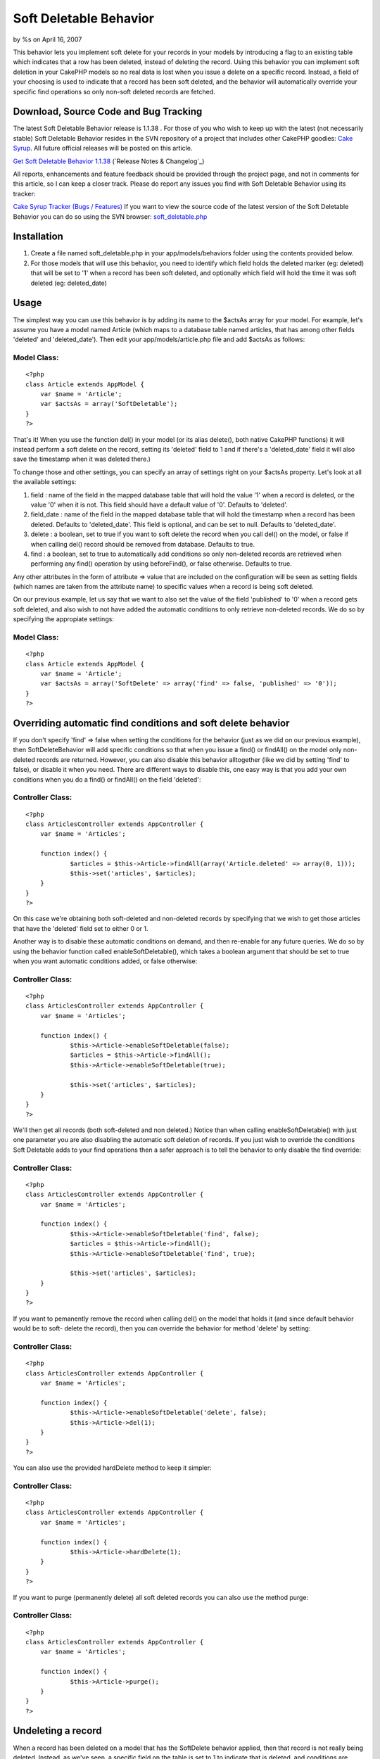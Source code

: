 

Soft Deletable Behavior
=======================

by %s on April 16, 2007

This behavior lets you implement soft delete for your records in your
models by introducing a flag to an existing table which indicates that
a row has been deleted, instead of deleting the record.
Using this behavior you can implement soft deletion in your CakePHP
models so no real data is lost when you issue a delete on a specific
record. Instead, a field of your choosing is used to indicate that a
record has been soft deleted, and the behavior will automatically
override your specific find operations so only non-soft deleted
records are fetched.


Download, Source Code and Bug Tracking
~~~~~~~~~~~~~~~~~~~~~~~~~~~~~~~~~~~~~~
The latest Soft Deletable Behavior release is 1.1.38 . For those of
you who wish to keep up with the latest (not necessarily stable) Soft
Deletable Behavior resides in the SVN repository of a project that
includes other CakePHP goodies: `Cake Syrup`_. All future official
releases will be posted on this article.

`Get Soft Deletable Behavior 1.1.38`_ (`Release Notes & Changelog`_)

All reports, enhancements and feature feedback should be provided
through the project page, and not in comments for this article, so I
can keep a closer track. Please do report any issues you find with
Soft Deletable Behavior using its tracker:

`Cake Syrup Tracker (Bugs / Features)`_
If you want to view the source code of the latest version of the Soft
Deletable Behavior you can do so using the SVN browser:
`soft_deletable.php`_

Installation
~~~~~~~~~~~~

#. Create a file named soft_deletable.php in your app/models/behaviors
   folder using the contents provided below.
#. For those models that will use this behavior, you need to identify
   which field holds the deleted marker (eg: deleted) that will be set to
   '1' when a record has been soft deleted, and optionally which field
   will hold the time it was soft deleted (eg: deleted_date)



Usage
~~~~~
The simplest way you can use this behavior is by adding its name to
the $actsAs array for your model. For example, let's assume you have a
model named Article (which maps to a database table named articles,
that has among other fields 'deleted' and 'deleted_date'). Then edit
your app/models/article.php file and add $actsAs as follows:


Model Class:
````````````

::

    <?php 
    class Article extends AppModel {
    	var $name = 'Article';
    	var $actsAs = array('SoftDeletable');
    }
    ?>

That's it! When you use the function del() in your model (or its alias
delete(), both native CakePHP functions) it will instead perform a
soft delete on the record, setting its 'deleted' field to 1 and if
there's a 'deleted_date' field it will also save the timestamp when it
was deleted there.)

To change those and other settings, you can specify an array of
settings right on your $actsAs property. Let's look at all the
available settings:


#. field : name of the field in the mapped database table that will
   hold the value '1' when a record is deleted, or the value '0' when it
   is not. This field should have a default value of '0'. Defaults to
   'deleted'.
#. field_date : name of the field in the mapped database table that
   will hold the timestamp when a record has been deleted. Defaults to
   'deleted_date'. This field is optional, and can be set to null.
   Defaults to 'deleted_date'.
#. delete : a boolean, set to true if you want to soft delete the
   record when you call del() on the model, or false if when calling
   del() record should be removed from database. Defaults to true.
#. find : a boolean, set to true to automatically add conditions so
   only non-deleted records are retrieved when performing any find()
   operation by using beforeFind(), or false otherwise. Defaults to true.

Any other attributes in the form of attribute => value that are
included on the configuration will be seen as setting fields (which
names are taken from the attribute name) to specific values when a
record is being soft deleted.

On our previous example, let us say that we want to also set the value
of the field 'published' to '0' when a record gets soft deleted, and
also wish to not have added the automatic conditions to only retrieve
non-deleted records. We do so by specifying the appropiate settings:


Model Class:
````````````

::

    <?php 
    class Article extends AppModel {
    	var $name = 'Article';
    	var $actsAs = array('SoftDelete' => array('find' => false, 'published' => '0'));
    }
    ?>



Overriding automatic find conditions and soft delete behavior
~~~~~~~~~~~~~~~~~~~~~~~~~~~~~~~~~~~~~~~~~~~~~~~~~~~~~~~~~~~~~

If you don't specify 'find' => false when setting the conditions for
the behavior (just as we did on our previous example), then
SoftDeleteBehavior will add specific conditions so that when you issue
a find() or findAll() on the model only non-deleted records are
returned. However, you can also disable this behavior alltogether
(like we did by setting 'find' to false), or disable it when you need.
There are different ways to disable this, one easy way is that you add
your own conditions when you do a find() or findAll() on the field
'deleted':


Controller Class:
`````````````````

::

    <?php 
    class ArticlesController extends AppController {
    	var $name = 'Articles';
    	
    	function index() {
    		$articles = $this->Article->findAll(array('Article.deleted' => array(0, 1)));
    		$this->set('articles', $articles);
    	}
    }
    ?>

On this case we're obtaining both soft-deleted and non-deleted records
by specifying that we wish to get those articles that have the
'deleted' field set to either 0 or 1.

Another way is to disable these automatic conditions on demand, and
then re-enable for any future queries. We do so by using the behavior
function called enableSoftDeletable(), which takes a boolean argument
that should be set to true when you want automatic conditions added,
or false otherwise:


Controller Class:
`````````````````

::

    <?php 
    class ArticlesController extends AppController {
    	var $name = 'Articles';
    	
    	function index() {
    		$this->Article->enableSoftDeletable(false);
    		$articles = $this->Article->findAll();
    		$this->Article->enableSoftDeletable(true);
    		
    		$this->set('articles', $articles);
    	}
    }
    ?>

We'll then get all records (both soft-deleted and non deleted.) Notice
than when calling enableSoftDeletable() with just one parameter you
are also disabling the automatic soft deletion of records. If you just
wish to override the conditions Soft Deletable adds to your find
operations then a safer approach is to tell the behavior to only
disable the find override:


Controller Class:
`````````````````

::

    <?php 
    class ArticlesController extends AppController {
    	var $name = 'Articles';
    	
    	function index() {
    		$this->Article->enableSoftDeletable('find', false);
    		$articles = $this->Article->findAll();
    		$this->Article->enableSoftDeletable('find', true);
    		
    		$this->set('articles', $articles);
    	}
    }
    ?>

If you want to pemanently remove the record when calling del() on the
model that holds it (and since default behavior would be to soft-
delete the record), then you can override the behavior for method
'delete' by setting:


Controller Class:
`````````````````

::

    <?php 
    class ArticlesController extends AppController {
    	var $name = 'Articles';
    	
    	function index() {
    		$this->Article->enableSoftDeletable('delete', false);
    		$this->Article->del(1);
    	}
    }
    ?>

You can also use the provided hardDelete method to keep it simpler:


Controller Class:
`````````````````

::

    <?php 
    class ArticlesController extends AppController {
    	var $name = 'Articles';
    	
    	function index() {
    		$this->Article->hardDelete(1);
    	}
    }
    ?>

If you want to purge (permanently delete) all soft deleted records you
can also use the method purge:


Controller Class:
`````````````````

::

    <?php 
    class ArticlesController extends AppController {
    	var $name = 'Articles';
    	
    	function index() {
    		$this->Article->purge();
    	}
    }
    ?>



Undeleting a record
~~~~~~~~~~~~~~~~~~~

When a record has been deleted on a model that has the SoftDelete
behavior applied, then that record is not really being deleted.
Instead, as we've seen, a specific field on the table is set to 1 to
indicate that is deleted, and conditions are added to any find() call
to make sure that only records which have that field set to any value
other than 1 are returned. Therefore, we can safely undelete a record
by using the behavior method undelete().

On the following example we start by deleting a record, then obtaining
all records, and then undeleting that record. We use debug() instead
of proper CakePHP behavior just to show how it can be used from your
controllers:


PHP Snippet:
````````````

::

    <?php 
    // Soft-delete article with ID 1
    
    $this->Article->del(1);
    
    // Show all articles (automatic conditions are on, 
    // so only non-deleted articles are obtained)
    
    debug($this->Article->findAll());
    
    // Undelete previously deleted article
    
    $this->Article->undelete(1);
    
    // Show all articles
    
    debug($this->Article->findAll());
    ?>



Behavior
~~~~~~~~

Here's the code for the behavior. Save this as a file named
soft_deletable.php in your app/models/behaviors folder. In the
following section you can also find how to set up test cases for this
behavior.


Behavior Class:
```````````````

::

    <?php 
    /* SVN FILE: $Id: soft_deletable.php 38 2007-11-26 19:36:27Z mgiglesias $ */
    
    /**
     * SoftDeletable Behavior class file.
     *
     * @filesource
     * @author Mariano Iglesias
     * @link http://cake-syrup.sourceforge.net/ingredients/soft-deletable-behavior/
     * @version	$Revision: 38 $
     * @license	http://www.opensource.org/licenses/mit-license.php The MIT License
     * @package app
     * @subpackage app.models.behaviors
     */
    
    /**
     * Model behavior to support soft deleting records.
     *
     * @package app
     * @subpackage app.models.behaviors
     */
    class SoftDeletableBehavior extends ModelBehavior
    {
    	/**
    	 * Contain settings indexed by model name.
    	 *
    	 * @var array
    	 * @access private
    	 */
    	var $__settings = array();
    
    	/**
    	 * Initiate behaviour for the model using settings.
    	 *
    	 * @param object $Model Model using the behaviour
    	 * @param array $settings Settings to override for model.
    	 * @access public
    	 */
    	function setup(&$Model, $settings = array())
    	{
    		$default = array('field' => 'deleted', 'field_date' => 'deleted_date', 'delete' => true, 'find' => true);
    
    		if (!isset($this->__settings[$Model->alias]))
    		{
    			$this->__settings[$Model->alias] = $default;
    		}
    
    		$this->__settings[$Model->alias] = am($this->__settings[$Model->alias], ife(is_array($settings), $settings, array()));
    	}
    
    	/**
    	 * Run before a model is deleted, used to do a soft delete when needed.
    	 *
    	 * @param object $Model Model about to be deleted
    	 * @param boolean $cascade If true records that depend on this record will also be deleted
    	 * @return boolean Set to true to continue with delete, false otherwise
    	 * @access public
    	 */
    	function beforeDelete(&$Model, $cascade = true)
    	{
    		if ($this->__settings[$Model->alias]['delete'] && $Model->hasField($this->__settings[$Model->alias]['field']))
    		{
    			$attributes = $this->__settings[$Model->alias];
    			$id = $Model->id;
    
    			$data = array($Model->alias => array(
    				$attributes['field'] => 1
    			));
    
    			if (isset($attributes['field_date']) && $Model->hasField($attributes['field_date']))
    			{
    				$data[$Model->alias][$attributes['field_date']] = date('Y-m-d H:i:s');
    			}
    
    			foreach(am(array_keys($data[$Model->alias]), array('field', 'field_date', 'find', 'delete')) as $field)
    			{
    				unset($attributes[$field]);
    			}
    
    			if (!empty($attributes))
    			{
    				$data[$Model->alias] = am($data[$Model->alias], $attributes);
    			}
    
    			$Model->id = $id;
    			$deleted = $Model->save($data, false, array_keys($data[$Model->alias]));
    
    			if ($deleted && $cascade)
    			{
    				$Model->_deleteDependent($id, $cascade);
    				$Model->_deleteLinks($id);
    			}
    
    			return false;
    		}
    
    		return true;
    	}
    
    	/**
    	 * Permanently deletes a record.
    	 *
    	 * @param object $Model Model from where the method is being executed.
    	 * @param mixed $id ID of the soft-deleted record.
    	 * @param boolean $cascade Also delete dependent records
    	 * @return boolean Result of the operation.
    	 * @access public
    	 */
    	function hardDelete(&$Model, $id, $cascade = true)
    	{
    		$onFind = $this->__settings[$Model->alias]['find'];
    		$onDelete = $this->__settings[$Model->alias]['delete'];
    		$this->enableSoftDeletable($Model, false);
    
    		$deleted = $Model->del($id, $cascade);
    
    		$this->enableSoftDeletable($Model, 'delete', $onDelete);
    		$this->enableSoftDeletable($Model, 'find', $onFind);
    
    		return $deleted;
    	}
    
    	/**
    	 * Permanently deletes all records that were soft deleted.
    	 *
    	 * @param object $Model Model from where the method is being executed.
    	 * @param boolean $cascade Also delete dependent records
    	 * @return boolean Result of the operation.
    	 * @access public
    	 */
    	function purge(&$Model, $cascade = true)
    	{
    		$purged = false;
    
    		if ($Model->hasField($this->__settings[$Model->alias]['field']))
    		{
    			$onFind = $this->__settings[$Model->alias]['find'];
    			$onDelete = $this->__settings[$Model->alias]['delete'];
    			$this->enableSoftDeletable($Model, false);
    
    			$purged = $Model->deleteAll(array($this->__settings[$Model->alias]['field'] => '1'), $cascade);
    
    			$this->enableSoftDeletable($Model, 'delete', $onDelete);
    			$this->enableSoftDeletable($Model, 'find', $onFind);
    		}
    
    		return $purged;
    	}
    
    	/**
    	 * Restores a soft deleted record, and optionally change other fields.
    	 *
    	 * @param object $Model Model from where the method is being executed.
    	 * @param mixed $id ID of the soft-deleted record.
    	 * @param $attributes Other fields to change (in the form of field => value)
    	 * @return boolean Result of the operation.
    	 * @access public
    	 */
    	function undelete(&$Model, $id = null, $attributes = array())
    	{
    		if ($Model->hasField($this->__settings[$Model->alias]['field']))
    		{
    			if (empty($id))
    			{
    				$id = $Model->id;
    			}
    
    			$data = array($Model->alias => array(
    				$Model->primaryKey => $id,
    				$this->__settings[$Model->alias]['field'] => '0'
    			));
    
    			if (isset($this->__settings[$Model->alias]['field_date']) && $Model->hasField($this->__settings[$Model->alias]['field_date']))
    			{
    				$data[$Model->alias][$this->__settings[$Model->alias]['field_date']] = null;
    			}
    
    			if (!empty($attributes))
    			{
    				$data[$Model->alias] = am($data[$Model->alias], $attributes);
    			}
    
    			$onFind = $this->__settings[$Model->alias]['find'];
    			$onDelete = $this->__settings[$Model->alias]['delete'];
    			$this->enableSoftDeletable($Model, false);
    
    			$Model->id = $id;
    			$result = $Model->save($data, false, array_keys($data[$Model->alias]));
    
    			$this->enableSoftDeletable($Model, 'find', $onFind);
    			$this->enableSoftDeletable($Model, 'delete', $onDelete);
    
    			return ($result !== false);
    		}
    
    		return false;
    	}
    
    	/**
    	 * Set if the beforeFind() or beforeDelete() should be overriden for specific model.
    	 *
    	 * @param object $Model Model about to be deleted.
    	 * @param mixed $methods If string, method (find / delete) to enable on, if array array of method names, if boolean, enable it for find method
    	 * @param boolean $enable If specified method should be overriden.
    	 * @access public
    	 */
    	function enableSoftDeletable(&$Model, $methods, $enable = true)
    	{
    		if (is_bool($methods))
    		{
    			$enable = $methods;
    			$methods = array('find', 'delete');
    		}
    
    		if (!is_array($methods))
    		{
    			$methods = array($methods);
    		}
    
    		foreach($methods as $method)
    		{
    			$this->__settings[$Model->alias][$method] = $enable;
    		}
    	}
    
    	/**
    	 * Run before a model is about to be find, used only fetch for non-deleted records.
    	 *
    	 * @param object $Model Model about to be deleted.
    	 * @param array $queryData Data used to execute this query, i.e. conditions, order, etc.
    	 * @return mixed Set to false to abort find operation, or return an array with data used to execute query
    	 * @access public
    	 */
    	function beforeFind(&$Model, $queryData)
    	{
    		if ($this->__settings[$Model->alias]['find'] && $Model->hasField($this->__settings[$Model->alias]['field']))
    		{
    			$Db =& ConnectionManager::getDataSource($Model->useDbConfig);
    			$include = false;
    
    			if (!empty($queryData['conditions']) && is_string($queryData['conditions']))
    			{
    				$include = true;
    
    				$fields = array(
    					$Db->name($Model->alias) . '.' . $Db->name($this->__settings[$Model->alias]['field']),
    					$Db->name($this->__settings[$Model->alias]['field']),
    					$Model->alias . '.' . $this->__settings[$Model->alias]['field'],
    					$this->__settings[$Model->alias]['field']
    				);
    
    				foreach($fields as $field)
    				{
    					if (preg_match('/^' . preg_quote($field) . '[\s=!]+/i', $queryData['conditions']) || preg_match('/\\x20+' . preg_quote($field) . '[\s=!]+/i', $queryData['conditions']))
    					{
    						$include = false;
    						break;
    					}
    				}
    			}
    			else if (empty($queryData['conditions']) || (!in_array($this->__settings[$Model->alias]['field'], array_keys($queryData['conditions'])) && !in_array($Model->alias . '.' . $this->__settings[$Model->alias]['field'], array_keys($queryData['conditions']))))
    			{
    				$include = true;
    			}
    
    			if ($include)
    			{
    				if (empty($queryData['conditions']))
    				{
    					$queryData['conditions'] = array();
    				}
    
    				if (is_string($queryData['conditions']))
    				{
    					$queryData['conditions'] = $Db->name($Model->alias) . '.' . $Db->name($this->__settings[$Model->alias]['field']) . '!= 1 AND ' . $queryData['conditions'];
    				}
    				else
    				{
    					$queryData['conditions'][$Model->alias . '.' . $this->__settings[$Model->alias]['field']] = '!= 1';
    				}
    			}
    		}
    
    		return $queryData;
    	}
    
    	/**
    	 * Run before a model is saved, used to disable beforeFind() override.
    	 *
    	 * @param object $Model Model about to be saved.
    	 * @return boolean True if the operation should continue, false if it should abort
    	 * @access public
    	 */
    	function beforeSave(&$Model)
    	{
    		if ($this->__settings[$Model->alias]['find'])
    		{
    			if (!isset($this->__backAttributes))
    			{
    				$this->__backAttributes = array($Model->alias => array());
    			}
    			else if (!isset($this->__backAttributes[$Model->alias]))
    			{
    				$this->__backAttributes[$Model->alias] = array();
    			}
    
    			$this->__backAttributes[$Model->alias]['find'] = $this->__settings[$Model->alias]['find'];
    			$this->__backAttributes[$Model->alias]['delete'] = $this->__settings[$Model->alias]['delete'];
    			$this->enableSoftDeletable($Model, false);
    		}
    
    		return true;
    	}
    
    	/**
    	 * Run after a model has been saved, used to enable beforeFind() override.
    	 *
    	 * @param object $Model Model just saved.
    	 * @param boolean $created True if this save created a new record
    	 * @access public
    	 */
    	function afterSave(&$Model, $created)
    	{
    		if (isset($this->__backAttributes[$Model->alias]['find']))
    		{
    			$this->enableSoftDeletable($Model, 'find', $this->__backAttributes[$Model->alias]['find']);
    			$this->enableSoftDeletable($Model, 'delete', $this->__backAttributes[$Model->alias]['delete']);
    			unset($this->__backAttributes[$Model->alias]['find']);
    			unset($this->__backAttributes[$Model->alias]['delete']);
    		}
    	}
    }
    ?>



Test Case
~~~~~~~~~
First of all, follow instructions on how to set up your CakePHP test
suite by reading the section Installation on the article `Testing
Models with CakePHP 1.2 test suite`_.

Once you have your test environment setup and you have installed the
Soft Deletable behavior as was instructed on previous section, create
a file named deletable_article_fixture.php in your app/tests/fixtures
folder with the contents shown on the following link:

`deletable_article_fixture.php`_
Next, create a file named deletable_comment_fixture.php in your
app/tests/fixtures folder with the contents shown on the following
link:

`deletable_comment_fixture.php`_
Now create a file named soft_deletable.test.php and place it on your
app/tests/cases/behaviors folder with the contents shown on the
following link:

`soft_deletable.test.php`_
Run your test by accessing the URL (replace example.com with your own
server address): `http://www.example.com/test.php`_. Once there, click
on App Test Cases , and then look for the option
behaviors/soft_deletable.test.php and click it. You will see the
results of the test on your browser.


.. _ Changelog: http://sourceforge.net/project/shownotes.php?release_id=557125&group_id=209331
.. _Get Soft Deletable Behavior 1.1.38: http://sourceforge.net/project/showfiles.php?group_id=209331&package_id=253339&release_id=557125
.. _Testing Models with CakePHP 1.2 test suite: http://bakery.cakephp.org/articles/view/324
.. _Cake Syrup Tracker (Bugs / Features): http://sourceforge.net/tracker/?group_id=209331
.. _deletable_comment_fixture.php: http://cake-syrup.svn.sourceforge.net/viewvc/cake-syrup/trunk/app/tests/fixtures/deletable_comment_fixture.php?view=markup
.. _soft_deletable.test.php: http://cake-syrup.svn.sourceforge.net/viewvc/cake-syrup/trunk/app/tests/cases/behaviors/soft_deletable.test.php?view=markup
.. _soft_deletable.php: http://cake-syrup.svn.sourceforge.net/viewvc/cake-syrup/trunk/app/models/behaviors/soft_deletable.php?view=markup
.. _deletable_article_fixture.php: http://cake-syrup.svn.sourceforge.net/viewvc/cake-syrup/trunk/app/tests/fixtures/deletable_article_fixture.php?view=markup
.. _http://www.example.com/test.php: http://www.example.com/test.php
.. _Cake Syrup: http://cake-syrup.sourceforge.net/
.. meta::
    :title: Soft Deletable Behavior
    :description: CakePHP Article related to actsas,behavior,Delete,soft,deletable,Behaviors
    :keywords: actsas,behavior,Delete,soft,deletable,Behaviors
    :copyright: Copyright 2007 
    :category: behaviors

